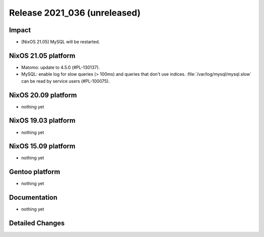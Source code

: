 .. XXX update on release :Publish Date: YYYY-MM-DD

Release 2021_036 (unreleased)
-----------------------------

Impact
^^^^^^

* [NixOS 21.05] MySQL will be restarted.


NixOS 21.05 platform
^^^^^^^^^^^^^^^^^^^^

* Matomo: update to 4.5.0 (#PL-130137).
* MySQL: enable log for slow queries (> 100ms) and queries that don't use indices.
  :file:`/var/log/mysql/mysql.slow` can be read by service users (#PL-100075).


NixOS 20.09 platform
^^^^^^^^^^^^^^^^^^^^

* nothing yet


NixOS 19.03 platform
^^^^^^^^^^^^^^^^^^^^

* nothing yet


NixOS 15.09 platform
^^^^^^^^^^^^^^^^^^^^

* nothing yet


Gentoo platform
^^^^^^^^^^^^^^^

* nothing yet


Documentation
^^^^^^^^^^^^^

* nothing yet


Detailed Changes
^^^^^^^^^^^^^^^^

.. vim: set spell spelllang=en:
